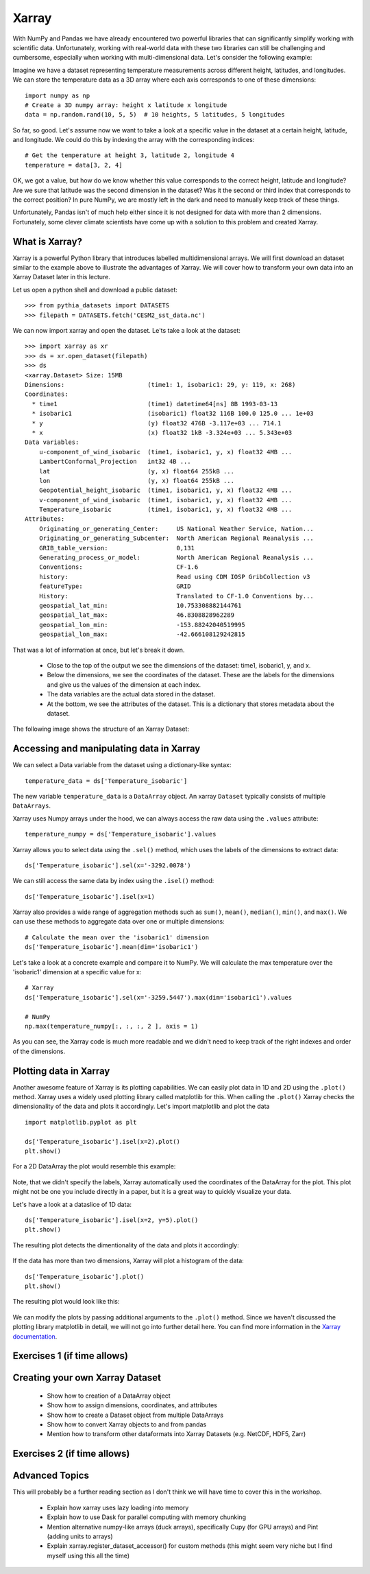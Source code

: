 .. _xarray:

Xarray
======

.. questions::

        - How shall we deal with real-world datasets that are usually more than just raw numbers?
        - What is the advantage of using labelled multidimensional arrays?
        - What does Xarray add to Numpy and Pandas to address these questions?
     
.. objectives::

        - Learn how to apply operations over dimensions and select values by label
        - Understand Xarray's DataArrays and Datasets
        - Learn how to easily plot data in Xarray
        - Learn how to turn your own data into an Xarray Dataset


.. highlight:: python


With NumPy and Pandas we have already encountered two powerful libraries that can significantly simplify working with scientific data. Unfortunately, working with real-world data with these two libraries can still be challenging and cumbersome, especially when working with multi-dimensional data. Let's consider the following example: 

Imagine we have a dataset representing temperature measurements across different height, latitudes, and longitudes. We can store the temperature data as a 3D array where each axis corresponds to one of these dimensions: :: 

        import numpy as np
        # Create a 3D numpy array: height x latitude x longitude
        data = np.random.rand(10, 5, 5)  # 10 heights, 5 latitudes, 5 longitudes


So far, so good. Let's assume now we want to take a look at a specific value in the dataset at a certain height, latitude, and longitude. We could do this by indexing the array with the corresponding indices: ::

        # Get the temperature at height 3, latitude 2, longitude 4
        temperature = data[3, 2, 4]

OK, we got a value, but how do we know whether this value corresponds to the correct height, latitude and longitude? Are we sure that latitude was the second dimension in the dataset? Was it the second or third index that corresponds to the correct position? In pure NumPy, we are mostly left in the dark and need to manually keep track of these things. 

Unfortunately, Pandas isn't of much help either since it is not designed for data with more than 2 dimensions. Fortunately, some clever climate scientists have come up with a solution to this problem and created Xarray.

What is Xarray?
----------------

Xarray is a powerful Python library that introduces labelled multidimensional arrays.  
We will first download an dataset similar to the example above to illustrate the advantages of Xarray. We will cover how to transform your own data into an Xarray Dataset later in this lecture.

Let us open a python shell and download a public dataset: ::
        
        >>> from pythia_datasets import DATASETS
        >>> filepath = DATASETS.fetch('CESM2_sst_data.nc')

We can now import xarray and open the dataset. Le'ts take a look at the dataset: ::

        >>> import xarray as xr
        >>> ds = xr.open_dataset(filepath)
        >>> ds
        <xarray.Dataset> Size: 15MB
        Dimensions:                       (time1: 1, isobaric1: 29, y: 119, x: 268)
        Coordinates:
          * time1                         (time1) datetime64[ns] 8B 1993-03-13
          * isobaric1                     (isobaric1) float32 116B 100.0 125.0 ... 1e+03
          * y                             (y) float32 476B -3.117e+03 ... 714.1
          * x                             (x) float32 1kB -3.324e+03 ... 5.343e+03
        Data variables:
            u-component_of_wind_isobaric  (time1, isobaric1, y, x) float32 4MB ...
            LambertConformal_Projection   int32 4B ...
            lat                           (y, x) float64 255kB ...
            lon                           (y, x) float64 255kB ...
            Geopotential_height_isobaric  (time1, isobaric1, y, x) float32 4MB ...
            v-component_of_wind_isobaric  (time1, isobaric1, y, x) float32 4MB ...
            Temperature_isobaric          (time1, isobaric1, y, x) float32 4MB ...
        Attributes:
            Originating_or_generating_Center:     US National Weather Service, Nation...
            Originating_or_generating_Subcenter:  North American Regional Reanalysis ...
            GRIB_table_version:                   0,131
            Generating_process_or_model:          North American Regional Reanalysis ...
            Conventions:                          CF-1.6
            history:                              Read using CDM IOSP GribCollection v3
            featureType:                          GRID
            History:                              Translated to CF-1.0 Conventions by...
            geospatial_lat_min:                   10.753308882144761
            geospatial_lat_max:                   46.8308828962289
            geospatial_lon_min:                   -153.88242040519995
            geospatial_lon_max:                   -42.666108129242815

That was a lot of information at once, but let's break it down. 

        - Close to the top of the output we see the dimensions of the dataset: time1, isobaric1, y, and x. 
        - Below the dimensions, we see the coordinates of the dataset. These are the labels for the dimensions and give us the values of the dimension at each index.
        - The data variables are the actual data stored in the dataset.
        - At the bottom, we see the attributes of the dataset. This is a dictionary that stores metadata about the dataset.


The following image shows the structure of an Xarray Dataset:

        .. image:: img/xarray/xarray_dataset_image.png


Accessing and manipulating data in Xarray
-----------------------------------------

We can select a Data variable from the dataset using a dictionary-like syntax: ::

        temperature_data = ds['Temperature_isobaric']

The new variable ``temperature_data`` is a ``DataArray`` object. An xarray ``Dataset`` typically consists of multiple ``DataArrays``.

Xarray uses Numpy arrays under the hood, we can always access the raw data using the ``.values`` attribute: ::

        temperature_numpy = ds['Temperature_isobaric'].values

Xarray allows you to select data using the ``.sel()`` method, which uses the labels of the dimensions to extract data: ::

        ds['Temperature_isobaric'].sel(x='-3292.0078')

We can still access the same data by index using the ``.isel()`` method: ::

        ds['Temperature_isobaric'].isel(x=1)

Xarray also provides a wide range of aggregation methods such as ``sum()``, ``mean()``, ``median()``, ``min()``, and ``max()``. We can use these methods to aggregate data over one or multiple dimensions: ::

        # Calculate the mean over the 'isobaric1' dimension
        ds['Temperature_isobaric'].mean(dim='isobaric1')

Let's take a look at a concrete example and compare it to NumPy. We will calculate the max temperature over the 'isobaric1' dimension at a specific value for x: ::

        # Xarray
        ds['Temperature_isobaric'].sel(x='-3259.5447').max(dim='isobaric1').values

        # NumPy
        np.max(temperature_numpy[:, :, :, 2 ], axis = 1)


As you can see, the Xarray code is much more readable and we didn't need to keep track of the right indexes and order of the dimensions.

Plotting data in Xarray
-----------------------

Another awesome feature of Xarray is its plotting capabilities. We can easily plot data in 1D and 2D using the ``.plot()`` method. Xarray uses a widely used plotting library called matplotlib for this. When calling the ``.plot()`` Xarray checks the dimensionality of the data and plots it accordingly. Let's import matplotlib and plot the data  ::

        import matplotlib.pyplot as plt

        ds['Temperature_isobaric'].isel(x=2).plot()
        plt.show()
        
For a 2D DataArray the plot would resemble this example:

        .. image:: img/xarray/xarray_2d_plot.png

Note, that we didn't specify the labels, Xarray automatically used the coordinates of the DataArray for the plot. This plot might not be one you include directly in a paper, but it is a great way to quickly visualize your data.

Let's have a look at a dataslice of 1D data: ::

        ds['Temperature_isobaric'].isel(x=2, y=5).plot()
        plt.show()

The resulting plot detects the dimentionality of the data and plots it accordingly: 

        .. image:: img/xarray/xarray_1d_plot.png

If the data has more than two dimensions, Xarray will plot a histogram of the data: ::

        ds['Temperature_isobaric'].plot()
        plt.show()

The resulting plot would look like this:

        .. image:: img/xarray/xarray_hist.png

We can modify the plots by passing additional arguments to the ``.plot()`` method. Since we haven't discussed the plotting library matplotlib in detail, we will not go into further detail here. You can find more information in the `Xarray documentation <https://xarray.pydata.org/en/stable/plotting.html>`_.

Exercises 1 (if time allows)
----------------------------

.. challenge:: Exercises: Xarray-1

        Take example dataset and perform a series of operations on it using labels and plot the results. Details coming soon. 

.. solution:: Solutions: Xarray-1

        Solution to Exercise 1 coming soon. 


Creating your own Xarray Dataset
--------------------------------

        - Show how to creation of a DataArray object
        - Show how to assign dimensions, coordinates, and attributes
        - Show how to create a Dataset object from multiple DataArrays
        - Show how to convert Xarray objects to and from pandas
        - Mention how to transform other dataformats into Xarray Datasets (e.g. NetCDF, HDF5, Zarr)


Exercises 2 (if time allows)
----------------------------

.. challenge:: Exercises: Xarray-2

        Provide two 3D numpy arrays and let participants turn them into an Xarray Dataset with the correct dimensions and coordinates.

.. solution:: Solutions: Xarray-2

        Solution to Exercise 2 coming soon.


Advanced Topics 
---------------

This will probably be a further reading section as I don't think we will have time to cover this in the workshop. 

        - Explain how xarray uses lazy loading into memory
        - Explain how to use Dask for parallel computing with memory chunking
        - Mention alternative numpy-like arrays (duck arrays), specifically Cupy (for GPU arrays) and Pint (adding units to arrays)
        - Explain xarray.register_dataset_accessor() for custom methods (this might seem very niche but I find myself using this all the time)

